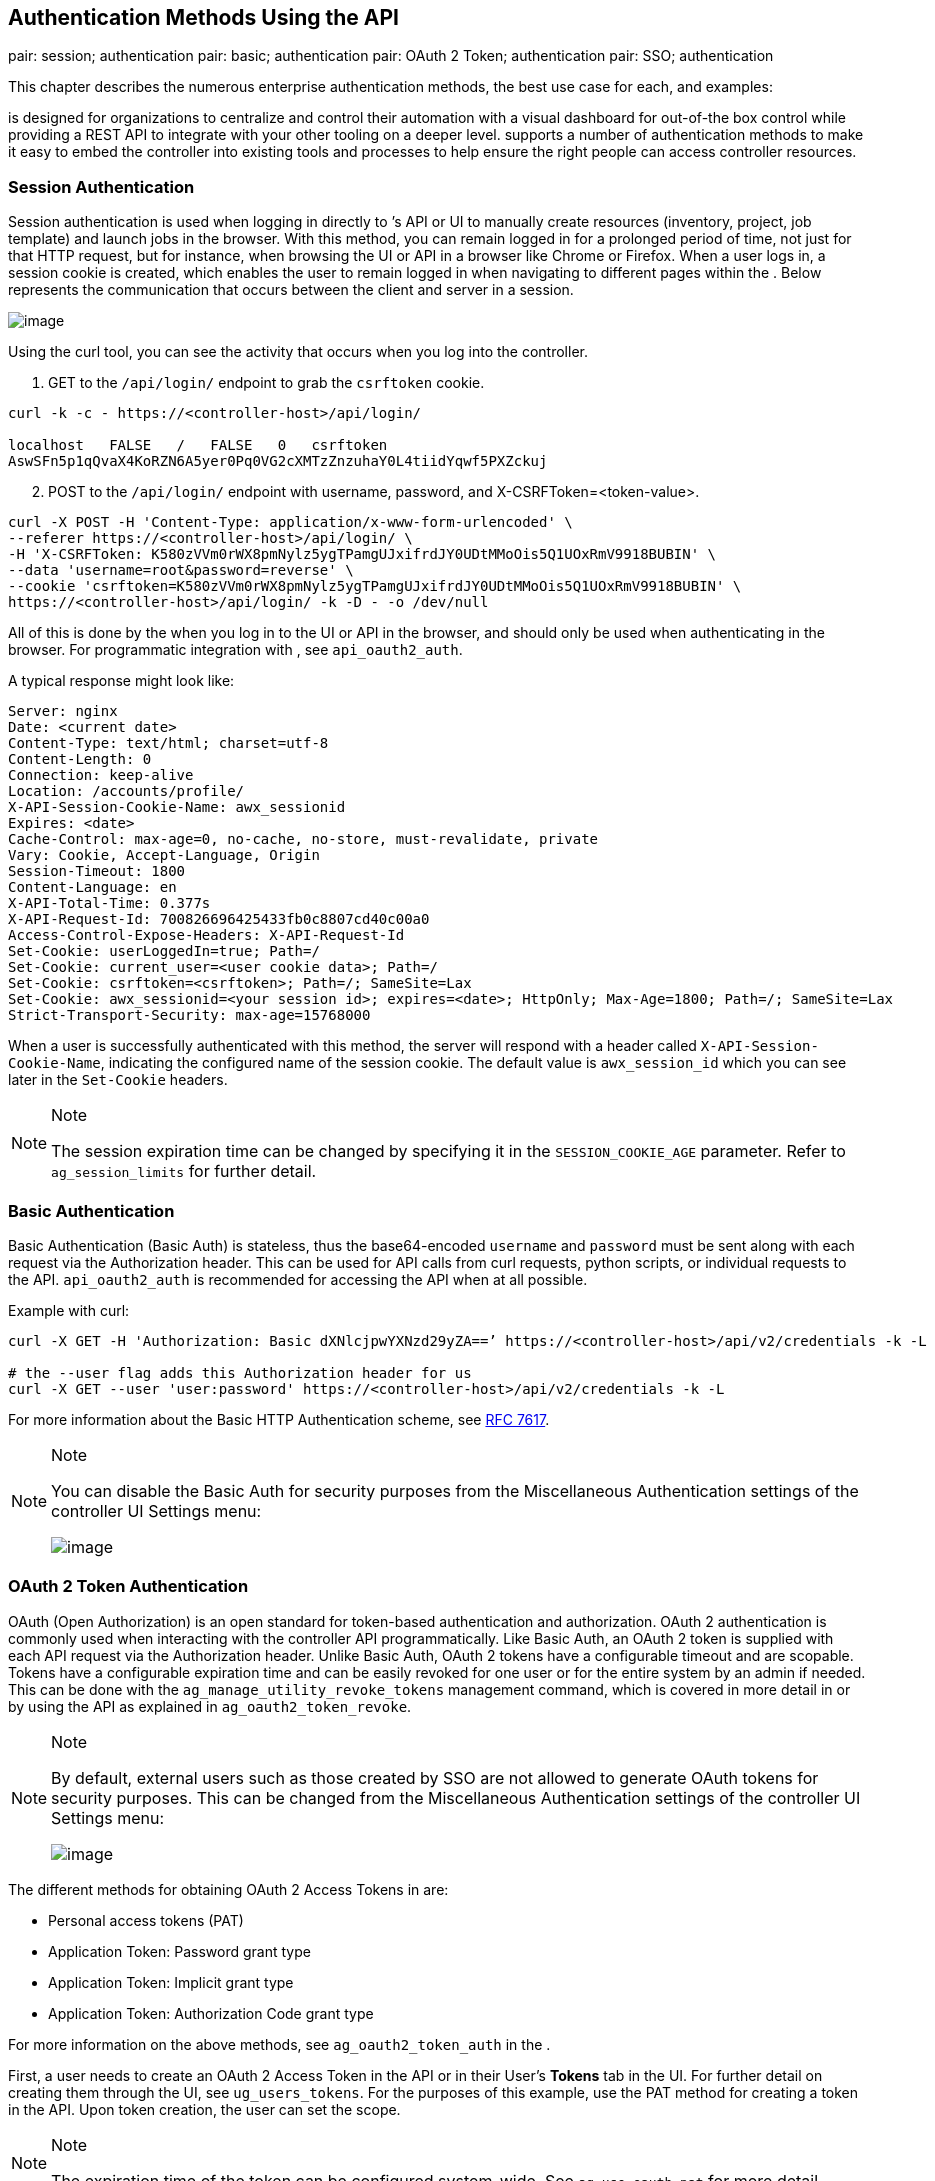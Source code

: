 == Authentication Methods Using the API

pair: session; authentication pair: basic; authentication pair: OAuth 2
Token; authentication pair: SSO; authentication

This chapter describes the numerous enterprise authentication methods,
the best use case for each, and examples:

is designed for organizations to centralize and control their automation
with a visual dashboard for out-of-the box control while providing a
REST API to integrate with your other tooling on a deeper level.
supports a number of authentication methods to make it easy to embed the
controller into existing tools and processes to help ensure the right
people can access controller resources.

[[api_session_auth]]
=== Session Authentication

Session authentication is used when logging in directly to ’s API or UI
to manually create resources (inventory, project, job template) and
launch jobs in the browser. With this method, you can remain logged in
for a prolonged period of time, not just for that HTTP request, but for
instance, when browsing the UI or API in a browser like Chrome or
Firefox. When a user logs in, a session cookie is created, which enables
the user to remain logged in when navigating to different pages within
the . Below represents the communication that occurs between the client
and server in a session.

image:images/session-auth-architecture.png[image]

Using the curl tool, you can see the activity that occurs when you log
into the controller.

[arabic]
. GET to the `/api/login/` endpoint to grab the `csrftoken` cookie.

....
curl -k -c - https://<controller-host>/api/login/

localhost   FALSE   /   FALSE   0   csrftoken   
AswSFn5p1qQvaX4KoRZN6A5yer0Pq0VG2cXMTzZnzuhaY0L4tiidYqwf5PXZckuj
....

[arabic, start=2]
. POST to the `/api/login/` endpoint with username, password, and
X-CSRFToken=<token-value>.

....
curl -X POST -H 'Content-Type: application/x-www-form-urlencoded' \
--referer https://<controller-host>/api/login/ \
-H 'X-CSRFToken: K580zVVm0rWX8pmNylz5ygTPamgUJxifrdJY0UDtMMoOis5Q1UOxRmV9918BUBIN' \
--data 'username=root&password=reverse' \
--cookie 'csrftoken=K580zVVm0rWX8pmNylz5ygTPamgUJxifrdJY0UDtMMoOis5Q1UOxRmV9918BUBIN' \
https://<controller-host>/api/login/ -k -D - -o /dev/null
....

All of this is done by the when you log in to the UI or API in the
browser, and should only be used when authenticating in the browser. For
programmatic integration with , see `api_oauth2_auth`.

A typical response might look like:

....
Server: nginx
Date: <current date>
Content-Type: text/html; charset=utf-8
Content-Length: 0
Connection: keep-alive
Location: /accounts/profile/
X-API-Session-Cookie-Name: awx_sessionid
Expires: <date>
Cache-Control: max-age=0, no-cache, no-store, must-revalidate, private
Vary: Cookie, Accept-Language, Origin
Session-Timeout: 1800
Content-Language: en
X-API-Total-Time: 0.377s
X-API-Request-Id: 700826696425433fb0c8807cd40c00a0
Access-Control-Expose-Headers: X-API-Request-Id
Set-Cookie: userLoggedIn=true; Path=/
Set-Cookie: current_user=<user cookie data>; Path=/
Set-Cookie: csrftoken=<csrftoken>; Path=/; SameSite=Lax
Set-Cookie: awx_sessionid=<your session id>; expires=<date>; HttpOnly; Max-Age=1800; Path=/; SameSite=Lax
Strict-Transport-Security: max-age=15768000
....

When a user is successfully authenticated with this method, the server
will respond with a header called `X-API-Session-Cookie-Name`,
indicating the configured name of the session cookie. The default value
is `awx_session_id` which you can see later in the `Set-Cookie` headers.

[NOTE]
.Note
====
The session expiration time can be changed by specifying it in the
`SESSION_COOKIE_AGE` parameter. Refer to `ag_session_limits` for further
detail.
====

=== Basic Authentication

Basic Authentication (Basic Auth) is stateless, thus the base64-encoded
`username` and `password` must be sent along with each request via the
Authorization header. This can be used for API calls from curl requests,
python scripts, or individual requests to the API. `api_oauth2_auth` is
recommended for accessing the API when at all possible.

Example with curl:

....
curl -X GET -H 'Authorization: Basic dXNlcjpwYXNzd29yZA==’ https://<controller-host>/api/v2/credentials -k -L

# the --user flag adds this Authorization header for us
curl -X GET --user 'user:password' https://<controller-host>/api/v2/credentials -k -L
....

For more information about the Basic HTTP Authentication scheme, see
https://datatracker.ietf.org/doc/html/rfc7617[RFC 7617].

[NOTE]
.Note
====
You can disable the Basic Auth for security purposes from the
Miscellaneous Authentication settings of the controller UI Settings
menu:

image:../../common/source/images/configure-tower-auth-basic-off.png[image]
====

[[api_oauth2_auth]]
=== OAuth 2 Token Authentication

OAuth (Open Authorization) is an open standard for token-based
authentication and authorization. OAuth 2 authentication is commonly
used when interacting with the controller API programmatically. Like
Basic Auth, an OAuth 2 token is supplied with each API request via the
Authorization header. Unlike Basic Auth, OAuth 2 tokens have a
configurable timeout and are scopable. Tokens have a configurable
expiration time and can be easily revoked for one user or for the entire
system by an admin if needed. This can be done with the
`ag_manage_utility_revoke_tokens` management command, which is covered
in more detail in or by using the API as explained in
`ag_oauth2_token_revoke`.

[NOTE]
.Note
====
By default, external users such as those created by SSO are not allowed
to generate OAuth tokens for security purposes. This can be changed from
the Miscellaneous Authentication settings of the controller UI Settings
menu:

image:../../common/source/images/configure-tower-external-tokens-off.png[image]
====

The different methods for obtaining OAuth 2 Access Tokens in are:

* Personal access tokens (PAT)
* Application Token: Password grant type
* Application Token: Implicit grant type
* Application Token: Authorization Code grant type

For more information on the above methods, see `ag_oauth2_token_auth` in
the .

First, a user needs to create an OAuth 2 Access Token in the API or in
their User’s *Tokens* tab in the UI. For further detail on creating them
through the UI, see `ug_users_tokens`. For the purposes of this example,
use the PAT method for creating a token in the API. Upon token creation,
the user can set the scope.

[NOTE]
.Note
====
The expiration time of the token can be configured system-wide. See
`ag_use_oauth_pat` for more detail.
====

Token authentication is best used for any programmatic use of the API,
such as Python scripts or tools like curl, as in the example for
creating a PAT (without an associated application) below.

*Curl Example*

....
curl -u user:password -k -X POST https://<controller-host>/api/v2/tokens/
....

This call will return JSON data like:

image:images/api_oauth2_json_returned_token_value.png[image]

The value of the `token` property is what you can now use to perform a
GET request for an resource, e.g., Hosts.

....
curl -k -X POST \
  -H “Content-Type: application/json”
  -H “Authorization: Bearer <oauth2-token-value>” \
  https://<controller-host>/api/v2/hosts/ 
....

Similarly, you can launch a job by making a POST to the job template
that you want to launch.

....
curl -k -X POST \
  -H "Authorization: Bearer <oauth2-token-value>" \
  -H "Content-Type: application/json" \
  --data '{"limit" : "ansible"}' \
  https://<controller-host>/api/v2/job_templates/14/launch/ 
....

*Python Example*

https://pypi.org/project/awxkit/[awxkit] is an open source tool that
makes it easy to use HTTP requests to access the API. You can have
awxkit acquire a PAT on your behalf by using the `awxkit login` command.
Refer to the
https://docs.ansible.com/automation-controller/latest/html/controllercli/index.html[AWX
Command Line Interface] for more detail.

For more information on how to use OAuth 2 in the in the context of
integrating external applications, see `ag_oauth2_token_auth` in the .

If you need to write custom requests, you can write a Python script
using https://pypi.org/project/requests/[Python library requests], like
in this example:

....
import requests
oauth2_token_value = 'y1Q8ye4hPvT61aQq63Da6N1C25jiA'   # your token value from controller
url = 'https://<controller-host>/api/v2/users/'
payload = {}
headers = {'Authorization': 'Bearer ' + oauth2_token_value,}

# makes request to controller user endpoint
response = requests.request('GET', url, headers=headers, data=payload,
allow_redirects=False, verify=False)

# prints json returned from controller with formatting
print(json.dumps(response.json(), indent=4, sort_keys=True))        
....

[[api_sso_auth]]
=== SSO Authentication

Single sign-on (SSO) authentication methods are fundamentally different
from other methods because the authentication of the user happens
external to the , like Google SSO, Azure SSO, SAML, or GitHub. For
example, with GitHub SSO, GitHub is the single source of truth, which
verifies your identity based on the username and password you gave the
controller.

You can configure SSO authentication using the inside a large
organization with a central Identity Provider. Once you have configured
an SSO method in the controller, a button for that SSO will be present
on the login screen. If you click that button, it will redirect you to
the Identity Provider, in this case GitHub, where you will present your
credentials. If the Identity Provider verifies you successfully, then
the controller will make a user linked to your GitHub user (if this is
your first time logging in via this SSO method), and log you in.

For the various types of supported SSO authentication methods, see
`ag_social_auth` and `ag_ent_auth` in the .
